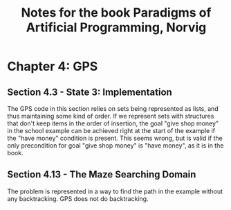 #+TITLE: Notes for the book Paradigms of Artificial Programming, Norvig

* Chapter 4: GPS

** Section 4.3 - State 3: Implementation

The GPS code in this section relies on sets being represented as lists, and 
thus maintaining some kind of order. If we represent sets with structures 
that don't keep items in the order of insertion, the goal "give shop money" 
in the school example can be achieved right at the start of the example if 
the "have money" condition is present. This seems wrong, but is valid if the 
only precondition for goal "give shop money" is "have money", as it is in 
the book. 


** Section 4.13 - The Maze Searching Domain

The problem is represented in a way to find the path in the example 
without any backtracking. GPS does not do backtracking. 

